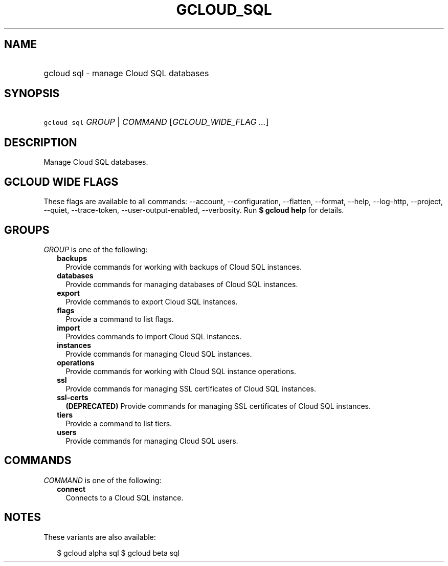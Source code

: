 
.TH "GCLOUD_SQL" 1



.SH "NAME"
.HP
gcloud sql \- manage Cloud SQL databases



.SH "SYNOPSIS"
.HP
\f5gcloud sql\fR \fIGROUP\fR | \fICOMMAND\fR [\fIGCLOUD_WIDE_FLAG\ ...\fR]



.SH "DESCRIPTION"

Manage Cloud SQL databases.



.SH "GCLOUD WIDE FLAGS"

These flags are available to all commands: \-\-account, \-\-configuration,
\-\-flatten, \-\-format, \-\-help, \-\-log\-http, \-\-project, \-\-quiet,
\-\-trace\-token, \-\-user\-output\-enabled, \-\-verbosity. Run \fB$ gcloud
help\fR for details.



.SH "GROUPS"

\f5\fIGROUP\fR\fR is one of the following:

.RS 2m
.TP 2m
\fBbackups\fR
Provide commands for working with backups of Cloud SQL instances.

.TP 2m
\fBdatabases\fR
Provide commands for managing databases of Cloud SQL instances.

.TP 2m
\fBexport\fR
Provide commands to export Cloud SQL instances.

.TP 2m
\fBflags\fR
Provide a command to list flags.

.TP 2m
\fBimport\fR
Provides commands to import Cloud SQL instances.

.TP 2m
\fBinstances\fR
Provide commands for managing Cloud SQL instances.

.TP 2m
\fBoperations\fR
Provide commands for working with Cloud SQL instance operations.

.TP 2m
\fBssl\fR
Provide commands for managing SSL certificates of Cloud SQL instances.

.TP 2m
\fBssl\-certs\fR
\fB(DEPRECATED)\fR Provide commands for managing SSL certificates of Cloud SQL
instances.

.TP 2m
\fBtiers\fR
Provide a command to list tiers.

.TP 2m
\fBusers\fR
Provide commands for managing Cloud SQL users.


.RE
.sp

.SH "COMMANDS"

\f5\fICOMMAND\fR\fR is one of the following:

.RS 2m
.TP 2m
\fBconnect\fR
Connects to a Cloud SQL instance.


.RE
.sp

.SH "NOTES"

These variants are also available:

.RS 2m
$ gcloud alpha sql
$ gcloud beta sql
.RE

